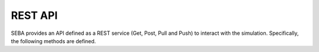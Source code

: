REST API
========

SEBA provides an API defined as a REST service (Get, Post, Pull and Push) to interact with the simulation. Specifically, the following methods are defined.

